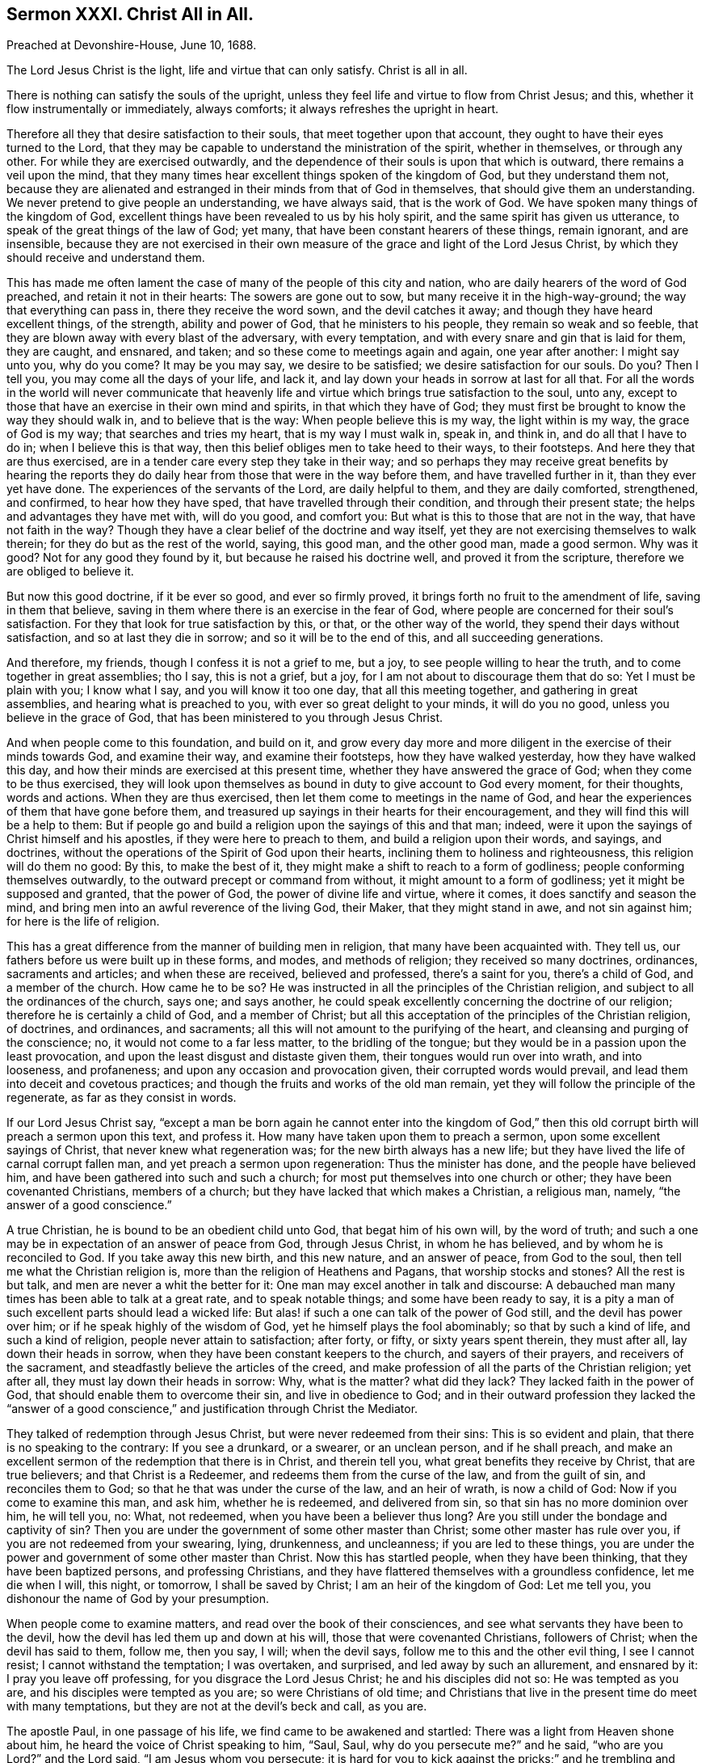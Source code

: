 == Sermon XXXI. Christ All in All.

Preached at Devonshire-House, June 10, 1688.

The Lord Jesus Christ is the light, life and virtue that can only satisfy.
Christ is all in all.

There is nothing can satisfy the souls of the upright,
unless they feel life and virtue to flow from Christ Jesus; and this,
whether it flow instrumentally or immediately, always comforts;
it always refreshes the upright in heart.

Therefore all they that desire satisfaction to their souls,
that meet together upon that account, they ought to have their eyes turned to the Lord,
that they may be capable to understand the ministration of the spirit,
whether in themselves, or through any other.
For while they are exercised outwardly,
and the dependence of their souls is upon that which is outward,
there remains a veil upon the mind,
that they many times hear excellent things spoken of the kingdom of God,
but they understand them not,
because they are alienated and estranged in their minds from that of God in themselves,
that should give them an understanding.
We never pretend to give people an understanding, we have always said,
that is the work of God.
We have spoken many things of the kingdom of God,
excellent things have been revealed to us by his holy spirit,
and the same spirit has given us utterance,
to speak of the great things of the law of God; yet many,
that have been constant hearers of these things, remain ignorant, and are insensible,
because they are not exercised in their own measure
of the grace and light of the Lord Jesus Christ,
by which they should receive and understand them.

This has made me often lament the case of many of the people of this city and nation,
who are daily hearers of the word of God preached, and retain it not in their hearts:
The sowers are gone out to sow, but many receive it in the high-way-ground;
the way that everything can pass in, there they receive the word sown,
and the devil catches it away; and though they have heard excellent things,
of the strength, ability and power of God, that he ministers to his people,
they remain so weak and so feeble,
that they are blown away with every blast of the adversary, with every temptation,
and with every snare and gin that is laid for them, they are caught, and ensnared,
and taken; and so these come to meetings again and again, one year after another:
I might say unto you, why do you come?
It may be you may say, we desire to be satisfied; we desire satisfaction for our souls.
Do you?
Then I tell you, you may come all the days of your life, and lack it,
and lay down your heads in sorrow at last for all that.
For all the words in the world will never communicate that heavenly
life and virtue which brings true satisfaction to the soul,
unto any, except to those that have an exercise in their own mind and spirits,
in that which they have of God;
they must first be brought to know the way they should walk in,
and to believe that is the way: When people believe this is my way,
the light within is my way, the grace of God is my way; that searches and tries my heart,
that is my way I must walk in, speak in, and think in, and do all that I have to do in;
when I believe this is that way, then this belief obliges men to take heed to their ways,
to their footsteps.
And here they that are thus exercised,
are in a tender care every step they take in their way;
and so perhaps they may receive great benefits by hearing the reports
they do daily hear from those that were in the way before them,
and have travelled further in it, than they ever yet have done.
The experiences of the servants of the Lord, are daily helpful to them,
and they are daily comforted, strengthened, and confirmed, to hear how they have sped,
that have travelled through their condition, and through their present state;
the helps and advantages they have met with, will do you good, and comfort you:
But what is this to those that are not in the way, that have not faith in the way?
Though they have a clear belief of the doctrine and way itself,
yet they are not exercising themselves to walk therein;
for they do but as the rest of the world, saying, this good man, and the other good man,
made a good sermon.
Why was it good?
Not for any good they found by it, but because he raised his doctrine well,
and proved it from the scripture, therefore we are obliged to believe it.

But now this good doctrine, if it be ever so good, and ever so firmly proved,
it brings forth no fruit to the amendment of life, saving in them that believe,
saving in them where there is an exercise in the fear of God,
where people are concerned for their soul`'s satisfaction.
For they that look for true satisfaction by this, or that, or the other way of the world,
they spend their days without satisfaction, and so at last they die in sorrow;
and so it will be to the end of this, and all succeeding generations.

And therefore, my friends, though I confess it is not a grief to me, but a joy,
to see people willing to hear the truth, and to come together in great assemblies;
tho I say, this is not a grief, but a joy,
for I am not about to discourage them that do so: Yet I must be plain with you;
I know what I say, and you will know it too one day, that all this meeting together,
and gathering in great assemblies, and hearing what is preached to you,
with ever so great delight to your minds, it will do you no good,
unless you believe in the grace of God,
that has been ministered to you through Jesus Christ.

And when people come to this foundation, and build on it,
and grow every day more and more diligent in the exercise of their minds towards God,
and examine their way, and examine their footsteps, how they have walked yesterday,
how they have walked this day, and how their minds are exercised at this present time,
whether they have answered the grace of God; when they come to be thus exercised,
they will look upon themselves as bound in duty to give account to God every moment,
for their thoughts, words and actions.
When they are thus exercised, then let them come to meetings in the name of God,
and hear the experiences of them that have gone before them,
and treasured up sayings in their hearts for their encouragement,
and they will find this will be a help to them:
But if people go and build a religion upon the sayings of this and that man; indeed,
were it upon the sayings of Christ himself and his apostles,
if they were here to preach to them, and build a religion upon their words, and sayings,
and doctrines, without the operations of the Spirit of God upon their hearts,
inclining them to holiness and righteousness, this religion will do them no good:
By this, to make the best of it, they might make a shift to reach to a form of godliness;
people conforming themselves outwardly, to the outward precept or command from without,
it might amount to a form of godliness; yet it might be supposed and granted,
that the power of God, the power of divine life and virtue, where it comes,
it does sanctify and season the mind,
and bring men into an awful reverence of the living God, their Maker,
that they might stand in awe, and not sin against him; for here is the life of religion.

This has a great difference from the manner of building men in religion,
that many have been acquainted with.
They tell us, our fathers before us were built up in these forms, and modes,
and methods of religion; they received so many doctrines, ordinances,
sacraments and articles; and when these are received, believed and professed,
there`'s a saint for you, there`'s a child of God, and a member of the church.
How came he to be so?
He was instructed in all the principles of the Christian religion,
and subject to all the ordinances of the church, says one; and says another,
he could speak excellently concerning the doctrine of our religion;
therefore he is certainly a child of God, and a member of Christ;
but all this acceptation of the principles of the Christian religion, of doctrines,
and ordinances, and sacraments; all this will not amount to the purifying of the heart,
and cleansing and purging of the conscience; no, it would not come to a far less matter,
to the bridling of the tongue; but they would be in a passion upon the least provocation,
and upon the least disgust and distaste given them,
their tongues would run over into wrath, and into looseness, and profaneness;
and upon any occasion and provocation given, their corrupted words would prevail,
and lead them into deceit and covetous practices;
and though the fruits and works of the old man remain,
yet they will follow the principle of the regenerate, as far as they consist in words.

If our Lord Jesus Christ say,
"`except a man be born again he cannot enter into the kingdom of God,`"
then this old corrupt birth will preach a sermon upon this text,
and profess it.
How many have taken upon them to preach a sermon, upon some excellent sayings of Christ,
that never knew what regeneration was; for the new birth always has a new life;
but they have lived the life of carnal corrupt fallen man,
and yet preach a sermon upon regeneration: Thus the minister has done,
and the people have believed him, and have been gathered into such and such a church;
for most put themselves into one church or other; they have been covenanted Christians,
members of a church; but they have lacked that which makes a Christian, a religious man,
namely, "`the answer of a good conscience.`"

A true Christian, he is bound to be an obedient child unto God,
that begat him of his own will, by the word of truth;
and such a one may be in expectation of an answer of peace from God,
through Jesus Christ, in whom he has believed, and by whom he is reconciled to God.
If you take away this new birth, and this new nature, and an answer of peace,
from God to the soul, then tell me what the Christian religion is,
more than the religion of Heathens and Pagans, that worship stocks and stones?
All the rest is but talk, and men are never a whit the better for it:
One man may excel another in talk and discourse:
A debauched man many times has been able to talk at a great rate,
and to speak notable things; and some have been ready to say,
it is a pity a man of such excellent parts should lead a wicked life:
But alas! if such a one can talk of the power of God still,
and the devil has power over him; or if he speak highly of the wisdom of God,
yet he himself plays the fool abominably; so that by such a kind of life,
and such a kind of religion, people never attain to satisfaction; after forty, or fifty,
or sixty years spent therein, they must after all, lay down their heads in sorrow,
when they have been constant keepers to the church, and sayers of their prayers,
and receivers of the sacrament, and steadfastly believe the articles of the creed,
and make profession of all the parts of the Christian religion; yet after all,
they must lay down their heads in sorrow: Why, what is the matter?
what did they lack?
They lacked faith in the power of God, that should enable them to overcome their sin,
and live in obedience to God;
and in their outward profession they lacked the "`answer of a good
conscience,`" and justification through Christ the Mediator.

They talked of redemption through Jesus Christ, but were never redeemed from their sins:
This is so evident and plain, that there is no speaking to the contrary:
If you see a drunkard, or a swearer, or an unclean person, and if he shall preach,
and make an excellent sermon of the redemption that there is in Christ,
and therein tell you, what great benefits they receive by Christ,
that are true believers; and that Christ is a Redeemer,
and redeems them from the curse of the law, and from the guilt of sin,
and reconciles them to God; so that he that was under the curse of the law,
and an heir of wrath, is now a child of God: Now if you come to examine this man,
and ask him, whether he is redeemed, and delivered from sin,
so that sin has no more dominion over him, he will tell you, no: What, not redeemed,
when you have been a believer thus long?
Are you still under the bondage and captivity of sin?
Then you are under the government of some other master than Christ;
some other master has rule over you, if you are not redeemed from your swearing, lying,
drunkenness, and uncleanness; if you are led to these things,
you are under the power and government of some other master than Christ.
Now this has startled people, when they have been thinking,
that they have been baptized persons, and professing Christians,
and they have flattered themselves with a groundless confidence, let me die when I will,
this night, or tomorrow, I shall be saved by Christ; I am an heir of the kingdom of God:
Let me tell you, you dishonour the name of God by your presumption.

When people come to examine matters, and read over the book of their consciences,
and see what servants they have been to the devil,
how the devil has led them up and down at his will,
those that were covenanted Christians, followers of Christ;
when the devil has said to them, follow me, then you say, I will; when the devil says,
follow me to this and the other evil thing, I see I cannot resist;
I cannot withstand the temptation; I was overtaken, and surprised,
and led away by such an allurement, and ensnared by it: I pray you leave off professing,
for you disgrace the Lord Jesus Christ; he and his disciples did not so:
He was tempted as you are, and his disciples were tempted as you are;
so were Christians of old time;
and Christians that live in the present time do meet with many temptations,
but they are not at the devil`'s beck and call, as you are.

The apostle Paul, in one passage of his life, we find came to be awakened and startled:
There was a light from Heaven shone about him,
he heard the voice of Christ speaking to him, "`Saul, Saul, why do you persecute me?`"
and he said, "`who are you Lord?`"
and the Lord said, "`I am Jesus whom you persecute;
it is hard for you to kick against the pricks;`" and he trembling and astonished said,
"`Lord, what will you have me to do?`" Acts 9:4.
He was brought to this pass after his convincement,
but before that he was overcome and led captive; and when he would do good,
evil was present with him: "`To will,`" says he, "`is present,
but how to perform I know not;`" but he did not call this a happy state.
He did not say then, I am in a good condition,
when I am led captive by the devil at his will: The good that I would do, I do not,
and I am carnal, and sold under sin: He does not say, this is a good condition,
I am satisfied with it; see what he calls that condition;
he gives it a more right name than many do now-a-days, that say,
this is the state of God`'s children;
that the best of all God`'s children have not power to live without sin,
and overcome all their corruptions, that they sin in their best duties,
and can do nothing but sin,
and that sin mixes itself in all their holy duties and performances:
Many of their ministers tell them,
that if they think they can perform any duty without sin, they deceive themselves,
and run the hazard of being accursed.
But they learned not this of Christ, but of some other matter.
Paul gave this state another name;
I would you were as wise when you are in this state and condition.
"`O wretched man that I am, who shall deliver me?`"
I see a wretchedness in this condition; I see, if I be not delivered out of it,
I must perish to all eternity.
This is not a state to live in; who can live at ease in such a condition as this?
Who can but cry out, who shall deliver me from this body of sin and death?

Alas! we hear no such cry now among priests or people, and separate congregations:
I fear this cry is almost lost among us,
unless it be some few that hear the voice of God,
and feel such a stroke of the divine power as Paul did, and answer to the heavenly voice.
I confess that I myself have heard such a cry,
and have been sensible of my woeful captivity and bondage, by reason of sin.
And though I had a mind to do good, I could not do it;
it was my desire that I might sin no more, I would not sin against the Lord,
if I could avoid it; and when I would do good, I found that evil was present with me;
but I was far from sitting down there, and saying,
this is the state and condition of God`'s people;
it is as well with me as it was with the apostle Paul,
therefore I will sit down in this state:
The people of God cannot find satisfaction in such a state as this; though I confess,
that God`'s peculiar people at first came to this state, for their conviction;
and the opening of their minds, and enlightening their understandings,
to see the evil of their ways; but they do not come to this state, as to their rest,
and then persuade themselves that they are in the condition of the children of God;
but they give their state a right name, and cry out,
"`O wretched wan that I am!`" what a miserable condition am I fallen into!
I did not see it before: Now my eyes are opened, now my understanding is illuminated,
now I see that the corruption of my nature prevails against the grace of God;
and when I would join with the grace of God, and the motions of his Holy Spirit,
the enemy is present to lead me away; I am not now in a happy state,
but I am so far advanced that I am convinced of my
miserable and wretched state and condition;
if some way or other be not found for my deliverance,
I shall never see the face of God with comfort.
Then arises that cry, "`who shall deliver me?`"

Thus the apostle Paul (Rom. 7) sets forth the state of his convincement,
and how miserable a condition he was in: Then he goes further,
and tells you how it was with him: "`I thank God, through Jesus Christ our Lord.`"
O! I have cause enough to thank God, I am not a wretched man now, I am not carnal,
sold under sin; I am not led captive by the devil at his will now.
Why how so?
the apostle says, "`the law of the spirit of life in Christ Jesus,
has set me free from the law of sin and death.`"
Here is something to glory, and to comfort the soul in:
The law of the Spirit of life triumphed in his soul,
and delivered him from the law of sin and death, and redeemed him from the power of sin,
and made him serve God with freedom and liberty.
"`I thank God, through Jesus Christ our Lord:`" I would have all come to this,
to thank God; not only in words, but in reality, in deed and truth.
For one may teach a parrot to talk over these words;
but it is the law of the spirit of life in Christ Jesus,
that will make you free from the law of sin and death.

This is a hard lesson, therefore you must go home into your own consciences,
before you can make a right judgment of things, and give a right answer to yourselves.
The law of the spirit of life will set you free from the law of your passion,
and of your pride and covetousness, and sensuality,
and the law of your carnal inclinations.
Are you set free from these?

Now when people come to examine themselves, they have no way to flee to,
but they must take up a daily cross, and trust to the Lord Jesus for their deliverance;
who has enlightened them, to see their wretched and woeful state;
and illuminated their understandings, that they might come to him,
in order to their being delivered from the dominion of sin.

The greatest part of the world think this is a thing impossible,
and therefore do not hope to be set free from the bondage of their sins.
Which of these ways is it that you take?
I am afraid many of you have taken the wrong way: I judge no one in particular,
but I speak this in faithfulness and love to your souls.

If there be any here, that are sensible of their sins,
and in a captivated state under sin and Satan,
who have despaired of ever being set at liberty, and have said,
it is a vain thing to expect it; for some learned men have told them,
that there is no deliverance from sin in this world,
therefore it is in vain for me to strive,
in vain for me to engage myself in a continual care and conflict,
in a continual warring and watching against sin;
for this deliverance can never be obtained in this life:
It is in vain to seek for a thing that can never be found,
and to strive for that which can never be obtained.
If there be any such here present, I have this to say to them, that the Lord,
in his infinite mercy, has done two great things for you,
to help you out of this despair,
of obtaining a full deliverance from the bondage of your sins.

First, God has placed a witness for himself in your bosoms, in your consciences.
Let me ask you, have you not got victory over many sins and temptations,
that you have been assaulted with, from your childhood to this day?
I might challenge any person in this assembly,
when a temptation has been presented before you, has there not been something within you,
to tell you of the danger of complying with it?
Has not your conscience warned you, and called upon you, O take heed,
do not this evil thing, do not cheat your neighbour, do not commit this sin;
whether drunkenness, or uncleanness, or whatever sin you were tempted to: Now,
did you join to that voice in your own conscience?
And did it not help you over the temptation?
And when you did escape the sin, were you not glad of it?
and did you not rejoice that you obtained victory over it?
Satan laid a snare, and an opportunity before me, to commit such a sin;
but I did not join with it, and now I am glad of it.
It was not only the devil`'s fault, for he came to his own,
but there was an evil inclination in my heart to it:
How came it to pass you did not do it?
I knew it was a sin against the Lord.
How did you know that?
I knew in my conscience, that if I did it, I must sin against light,
and against conviction, and against grace received;
and that was the reason I did not do it.
Thus you acknowledge your own conscience helped you against the temptation.

Now I appeal to all your consciences, that hear me this day,
whether God has not done this kindness for you;
and there is none here but has been some time helped out of temptation?
I do not believe that ill of any,
that they comply with all the temptations they meet with,
but the light in their consciences has shown them the evil of sin,
and they have been kept out of it, and they have been glad of it afterwards.

Now this is one great kindness, which God has done for everyone of you,
in order to help you out of this despair of being delivered from your sins.

Despair in the common notion of it,
is that which makes a man doubt of his eternal salvation:
"`I shall go to hell when I die; there is no mercy for me.`"
This despair has so wrought upon people, that many have lost their wits,
and common sense, and at last made away with themselves;
many have been distracted and undone in this world, while they lived in it,
and at last have dispatched themselves out of it.
And there is another despair; a despair of getting victory over their corruptions,
and obtaining a freedom from sin: This latter despair,
this nation is generally fallen into;
though the effects of the other despair is lamentable to behold,
the effects of this will be as bad one day,
if not prevented by rectifying that mistake men lie under.
Why should you despair of the power of God to help you, and of the grace of God,
and of the good will of God for your deliverance?
if you will not join with the grace of God,
and the power of God that is ready to help you, and give deliverance from your sins,
the consequence will be dreadful at the last.
Therefore believe in that grace of God, which has helped you against some temptations,
and given you victory over some sins, that it will, if you faithfully join with it,
give you victory over all.

Secondly, Consider God has done another kindness for you,
he has sent his light and truth into your heart, to engage you in a war against sin:
There are a great many faithful soldiers of Christ,
that have fought this battle before you, and have obtained the victory,
and they will tell you, they never went out to war in their own names,
but in the name of the Lord Jehovah: When they relied upon him,
and in meekness and fear waited upon him, he gave them power to overcome;
and they were made conquerors,
and "`more than conquerors;`" for they have overcome those enemies,
that sometimes overcame them; and Christ has fixed and settled them in this conquest,
never to be overcome more.
Here is both an outward and an inward evidence: The outward evidence will do you no good,
till you come to lay hold of the inward evidence in your own hearts;
then the outward evidence that God sends, will be serviceable to you.

Therefore, my friends, I tell you (as I said before) nothing will satisfy the soul,
but the virtue and life that flows into it from the fountain of life;
here is the way to it.
If you should hear of a treasury,
and store of bread laid up for all that are willing to come to it;
if you knew not the way to come to it, and were ready to perish with hunger,
what a cry would there be among you!
If a man should come and tell you where there is such a treasury of bread,
when you are ready to perish with hunger,
and tell you the way to it is intricate and narrow, but that he himself has been there,
and that he can tell you the ready way to it, and that he himself had relief and supply,
and great plenty bestowed upon him, and that he would bring you there,
O how welcome would such a one be to you!
O that you were as wise in spiritual things, and as much concerned for your souls,
as you are for your bodies, and would take the advice of God`'s ministers!
They would turn you to the light within; the grace of God in your own hearts,
which you are partakers of; and speaking to you in the name of God,
desire you to follow the duties of your own consciences,
and you will come quickly where there is bread enough.
By that light within, you will see your state is not so good as you imagined it was.
This oracle within, is that which you must live with, and dwell with;
you must go home with it, and lie down with it, and you must rise with it,
and follow the dictates of it; if you do so, before the week be out,
you will have experience to tell me, if I should come and ask you,
I have got more victory over my sins,
by following the dictates of the light of the grace of God within my own bosom,
than by all my reading, hearing and praying, and performing other duties.

Make a trial of this, and you will find the presence of God with you,
and that he is a God at hand, and not afar off;
and if you buckle on your spiritual armour,
the captain of your salvation will not be far off, but be present before you.

Therefore keep your eye unto Jesus, the author and finisher of your faith,
and you will be able to do all things through Christ that strengthens you;
and you will be able to conquer those sins and temptations that have conquered you.

May the law of the spirit of life in Christ Jesus, break down the body of sin and death,
and bring you into the glorious liberty which God has prepared for his children.


